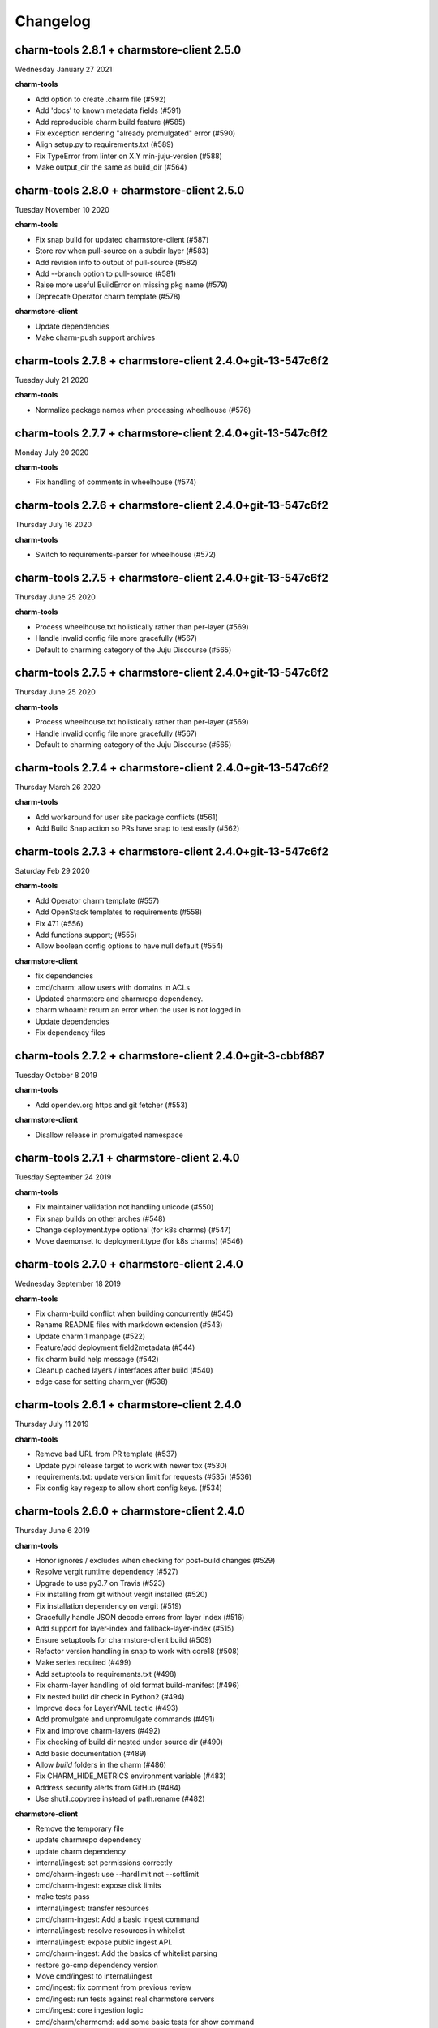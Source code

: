Changelog
=========

charm-tools 2.8.1 + charmstore-client 2.5.0
^^^^^^^^^^^^^^^^^^^^^^^^^^^^^^^^^^^^^^^^^^^
Wednesday January 27 2021

**charm-tools**

* Add option to create .charm file (#592)
* Add 'docs' to known metadata fields (#591)
* Add reproducible charm build feature (#585)
* Fix exception rendering "already promulgated" error (#590)
* Align setup.py to requirements.txt (#589)
* Fix TypeError from linter on X.Y min-juju-version (#588)
* Make output_dir the same as build_dir (#564)

charm-tools 2.8.0 + charmstore-client 2.5.0
^^^^^^^^^^^^^^^^^^^^^^^^^^^^^^^^^^^^^^^^^^^
Tuesday November 10 2020

**charm-tools**

* Fix snap build for updated charmstore-client (#587)
* Store rev when pull-source on a subdir layer (#583)
* Add revision info to output of pull-source (#582)
* Add --branch option to pull-source (#581)
* Raise more useful BuildError on missing pkg name (#579)
* Deprecate Operator charm template (#578)

**charmstore-client**

* Update dependencies
* Make charm-push support archives

charm-tools 2.7.8 + charmstore-client 2.4.0+git-13-547c6f2
^^^^^^^^^^^^^^^^^^^^^^^^^^^^^^^^^^^^^^^^^^^^^^^^^^^^^^^^^^
Tuesday July 21 2020

**charm-tools**

* Normalize package names when processing wheelhouse (#576)

charm-tools 2.7.7 + charmstore-client 2.4.0+git-13-547c6f2
^^^^^^^^^^^^^^^^^^^^^^^^^^^^^^^^^^^^^^^^^^^^^^^^^^^^^^^^^^
Monday July 20 2020

**charm-tools**

* Fix handling of comments in wheelhouse (#574)

charm-tools 2.7.6 + charmstore-client 2.4.0+git-13-547c6f2
^^^^^^^^^^^^^^^^^^^^^^^^^^^^^^^^^^^^^^^^^^^^^^^^^^^^^^^^^^
Thursday July 16 2020

**charm-tools**

* Switch to requirements-parser for wheelhouse (#572)

charm-tools 2.7.5 + charmstore-client 2.4.0+git-13-547c6f2
^^^^^^^^^^^^^^^^^^^^^^^^^^^^^^^^^^^^^^^^^^^^^^^^^^^^^^^^^^
Thursday June 25 2020

**charm-tools**

* Process wheelhouse.txt holistically rather than per-layer (#569)
* Handle invalid config file more gracefully (#567)
* Default to charming category of the Juju Discourse (#565)

charm-tools 2.7.5 + charmstore-client 2.4.0+git-13-547c6f2
^^^^^^^^^^^^^^^^^^^^^^^^^^^^^^^^^^^^^^^^^^^^^^^^^^^^^^^^^^
Thursday June 25 2020

**charm-tools**

* Process wheelhouse.txt holistically rather than per-layer (#569)
* Handle invalid config file more gracefully (#567)
* Default to charming category of the Juju Discourse (#565)

charm-tools 2.7.4 + charmstore-client 2.4.0+git-13-547c6f2
^^^^^^^^^^^^^^^^^^^^^^^^^^^^^^^^^^^^^^^^^^^^^^^^^^^^^^^^^^
Thursday March 26 2020

**charm-tools**

* Add workaround for user site package conflicts (#561)
* Add Build Snap action so PRs have snap to test easily (#562)

charm-tools 2.7.3 + charmstore-client 2.4.0+git-13-547c6f2
^^^^^^^^^^^^^^^^^^^^^^^^^^^^^^^^^^^^^^^^^^^^^^^^^^^^^^^^^^
Saturday Feb 29 2020

**charm-tools**

* Add Operator charm template (#557)
* Add OpenStack templates to requirements (#558)
* Fix 471 (#556)
* Add functions support; (#555)
* Allow boolean config options to have null default (#554)

**charmstore-client**

* fix dependencies
* cmd/charm: allow users with domains in ACLs
* Updated charmstore and charmrepo dependency.
* charm whoami: return an error when the user is not logged in
* Update dependencies
* Fix dependency files

charm-tools 2.7.2 + charmstore-client 2.4.0+git-3-cbbf887
^^^^^^^^^^^^^^^^^^^^^^^^^^^^^^^^^^^^^^^^^^^^^^^^^^^^^^^^^
Tuesday October 8 2019

**charm-tools**

* Add opendev.org https and git fetcher (#553)

**charmstore-client**

* Disallow release in promulgated namespace

charm-tools 2.7.1 + charmstore-client 2.4.0
^^^^^^^^^^^^^^^^^^^^^^^^^^^^^^^^^^^^^^^^^^^
Tuesday September 24 2019

**charm-tools**

* Fix maintainer validation not handling unicode (#550)
* Fix snap builds on other arches (#548)
* Change deployment.type optional (for k8s charms) (#547)
* Move daemonset to deployment.type (for k8s charms) (#546)


charm-tools 2.7.0 + charmstore-client 2.4.0
^^^^^^^^^^^^^^^^^^^^^^^^^^^^^^^^^^^^^^^^^^^
Wednesday September 18 2019

**charm-tools**

* Fix charm-build conflict when building concurrently (#545)
* Rename README files with markdown extension (#543)
* Update charm.1 manpage (#522)
* Feature/add deployment field2metadata (#544)
* fix charm build help message (#542)
* Cleanup cached layers / interfaces after build (#540)
* edge case for setting charm_ver (#538)


charm-tools 2.6.1 + charmstore-client 2.4.0
^^^^^^^^^^^^^^^^^^^^^^^^^^^^^^^^^^^^^^^^^^^
Thursday July 11 2019

**charm-tools**

* Remove bad URL from PR template (#537)
* Update pypi release target to work with newer tox (#530)
* requirements.txt: update version limit for requests (#535) (#536)
* Fix config key regexp to allow short config keys. (#534)


charm-tools 2.6.0 + charmstore-client 2.4.0
^^^^^^^^^^^^^^^^^^^^^^^^^^^^^^^^^^^^^^^^^^^
Thursday June 6 2019

**charm-tools**

* Honor ignores / excludes when checking for post-build changes (#529)
* Resolve vergit runtime dependency (#527)
* Upgrade to use py3.7 on Travis (#523)
* Fix installing from git without vergit installed (#520)
* Fix installation dependency on vergit (#519)
* Gracefully handle JSON decode errors from layer index (#516)
* Add support for layer-index and fallback-layer-index (#515)
* Ensure setuptools for charmstore-client build (#509)
* Refactor version handling in snap to work with core18 (#508)
* Make series required (#499)
* Add setuptools to requirements.txt (#498)
* Fix charm-layer handling of old format build-manifest (#496)
* Fix nested build dir check in Python2 (#494)
* Improve docs for LayerYAML tactic (#493)
* Add promulgate and unpromulgate commands (#491)
* Fix and improve charm-layers (#492)
* Fix checking of build dir nested under source dir (#490)
* Add basic documentation (#489)
* Allow `build` folders in the charm (#486)
* Fix CHARM_HIDE_METRICS environment variable (#483)
* Address security alerts from GitHub (#484)
* Use shutil.copytree instead of path.rename (#482)

**charmstore-client**

* Remove the temporary file
* update charmrepo dependency
* update charm dependency
* internal/ingest: set permissions correctly
* cmd/charm-ingest: use --hardlimit not --softlimit
* cmd/charm-ingest: expose disk limits
* make tests pass
* internal/ingest: transfer resources
* cmd/charm-ingest: Add a basic ingest command
* internal/ingest: resolve resources in whitelist
* internal/ingest: expose public ingest API.
* cmd/charm-ingest: Add the basics of whitelist parsing
* restore go-cmp dependency version
* Move cmd/ingest to internal/ingest
* cmd/ingest: fix comment from previous review
* cmd/ingest: run tests against real charmstore servers
* cmd/ingest: core ingestion logic
* cmd/charm/charmcmd: add some basic tests for show command
* cmd/charm/charmcmd: improve output in `charm show` for unpublished charms
* cmd/ingest: new ingest command
* cmd/charm/charmcmd: improve incompatible registry version error
* Update usage of docker to oci-image resource type.
* Reviews.
* cmd/charmcmd: Better yaml output for resources.
* cmd/charmcmd: Allow multiple users in list.
* all: use quicktest for tests
